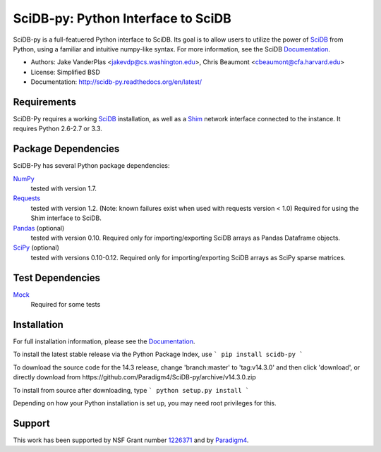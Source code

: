 SciDB-py: Python Interface to SciDB
===================================
SciDB-py is a full-featuered Python interface to SciDB.  Its goal is to
allow users to utilize the power of SciDB_ from Python, using a familiar
and intuitive numpy-like syntax.  For more information, see the
SciDB Documentation_.

- Authors: Jake VanderPlas <jakevdp@cs.washington.edu>, Chris Beaumont <cbeaumont@cfa.harvard.edu>
- License: Simplified BSD
- Documentation: http://scidb-py.readthedocs.org/en/latest/

Requirements
------------
SciDB-Py requires a working SciDB_ installation, as well as a
Shim_ network interface connected to the instance.  It requires
Python 2.6-2.7 or 3.3.

Package Dependencies
--------------------
SciDB-Py has several Python package dependencies:

NumPy_
    tested with version 1.7.

Requests_
    tested with version 1.2.
    (Note: known failures exist when used with requests version < 1.0)
    Required for using the Shim interface to SciDB.

Pandas_ (optional)
    tested with version 0.10.
    Required only for importing/exporting SciDB arrays
    as Pandas Dataframe objects.

SciPy_ (optional)
    tested with versions 0.10-0.12.
    Required only for importing/exporting SciDB arrays
    as SciPy sparse matrices.

Test Dependencies
-----------------
Mock_
    Required for some tests

Installation
------------
For full installation information, please see the Documentation_.

To install the latest stable release via the Python Package Index, use
```
pip install scidb-py
```

To download the source code for the 14.3 release, change 'branch:master' to 'tag:v14.3.0' and then click 'download', or
directly download from https://github.com/Paradigm4/SciDB-py/archive/v14.3.0.zip

To install from source after downloading, type
```
python setup.py install
```

Depending on how your Python installation is set up, you
may need root privileges for this.

Support
-------
This work has been supported by NSF Grant number 1226371_ and by
Paradigm4_.


.. _1226371: http://www.nsf.gov/awardsearch/showAward?AWD_ID=1226371
.. _Paradigm4: http://www.paradigm4.com
.. _NumPy: http://www.numpy.org
.. _Requests: http://www.python-requests.org/en/latest/
.. _SciPy: http://www.scipy.org
.. _Pandas: http://pandas.pydata.org/
.. _Shim: http://github.com/paradigm4/shim
.. _SciDB: http://scidb.org/
.. _Documentation: http://scidb-py.readthedocs.org/
.. _Source: http://github.com/paradigm4/SciDB-py
.. _Mock: http://www.voidspace.org.uk/python/mock/
